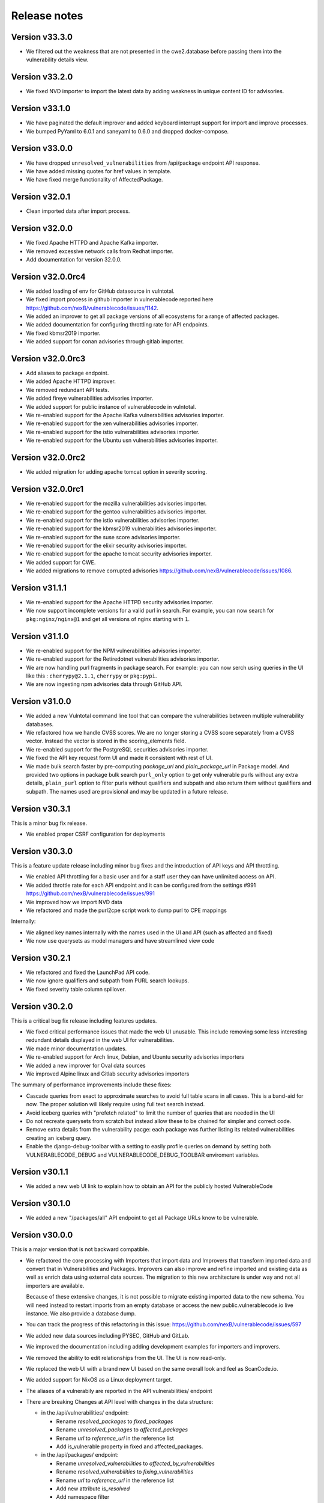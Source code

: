 Release notes
=============


Version v33.3.0
----------------

- We filtered out the weakness that are not presented in the 
  cwe2.database before passing them into the vulnerability details view. 


Version v33.2.0
-----------------

- We fixed NVD importer to import the latest data by adding weakness 
  in unique content ID for advisories.


Version v33.1.0
-----------------

- We have paginated the default improver and added keyboard interrupt support for import and improve processes. 
- We bumped PyYaml to 6.0.1 and saneyaml to 0.6.0 and dropped docker-compose.


Version v33.0.0
-----------------

- We have dropped ``unresolved_vulnerabilities`` from /api/package endpoint API response.
- We have added missing quotes for href values in template.
- We have fixed merge functionality of AffectedPackage.


Version v32.0.1
-----------------

- Clean imported data after import process.


Version v32.0.0
-----------------

- We fixed Apache HTTPD and Apache Kafka importer.
- We removed excessive network calls from Redhat importer.
- Add documentation for version 32.0.0.


Version v32.0.0rc4
-------------------

- We added loading of env for GitHub datasource in vulntotal.
- We fixed import process in github importer in vulnerablecode reported here 
  https://github.com/nexB/vulnerablecode/issues/1142.
- We added an improver to get all package versions 
  of all ecosystems for a range of affected packages.
- We added documentation for configuring throttling rate for API endpoints.
- We fixed kbmsr2019 importer.
- We added support for conan advisories through gitlab importer.


Version v32.0.0rc3
-------------------

- Add aliases to package endpoint.
- We added Apache HTTPD improver.
- We removed redundant API tests.
- We added fireye vulnerabilities advisories importer.
- We added support for public instance of vulnerablecode in vulntotal.
- We re-enabled support for the Apache Kafka vulnerabilities advisories importer.
- We re-enabled support for the xen vulnerabilities advisories importer.
- We re-enabled support for the istio vulnerabilities advisories importer.
- We re-enabled support for the Ubuntu usn vulnerabilities advisories importer.



Version v32.0.0rc2
--------------------

- We added migration for adding apache tomcat option in severity scoring.


Version v32.0.0rc1
--------------------

- We re-enabled support for the mozilla vulnerabilities advisories importer.
- We re-enabled support for the gentoo vulnerabilities advisories importer.
- We re-enabled support for the istio vulnerabilities advisories importer.
- We re-enabled support for the kbmsr2019 vulnerabilities advisories importer.
- We re-enabled support for the suse score advisories importer.
- We re-enabled support for the elixir security advisories importer.
- We re-enabled support for the apache tomcat security advisories importer.
- We added support for CWE.
- We added migrations to remove corrupted advisories https://github.com/nexB/vulnerablecode/issues/1086.


Version v31.1.1
---------------

- We re-enabled support for the Apache HTTPD security advisories importer.
- We now support incomplete versions for a valid purl in search. For example,
  you can now search for ``pkg:nginx/nginx@1`` and get all versions of nginx
  starting with ``1``.


Version v31.1.0
----------------

- We re-enabled support for the NPM vulnerabilities advisories importer.
- We re-enabled support for the Retiredotnet vulnerabilities advisories importer.
- We are now handling purl fragments in package search. For example:
  you can now serch using queries in the UI like this : ``cherrypy@2.1.1``,
  ``cherrypy`` or ``pkg:pypi``.
- We are now ingesting npm advisories data through GitHub API.


Version v31.0.0
----------------

- We added a new Vulntotal command line tool that can compare the vulnerabilities
  between multiple vulnerability databases.

- We refactored how we handle CVSS scores. We are no longer storing a CVSS
  score separately from a CVSS vector. Instead the vector is stored in the
  scoring_elements field.

- We re-enabled support for the PostgreSQL securities advisories importer.

- We fixed the API key request form UI and made it consistent with rest of UI.

- We made bulk search faster by pre-computing `package_url` and
  `plain_package_url` in Package model.  And provided two options in package
  bulk search  ``purl_only`` option to get only vulnerable purls without any
  extra details, ``plain_purl`` option to filter purls without qualifiers and
  subpath and also return them without qualifiers and subpath. The names used
  are provisional and may be updated in a future release.


Version v30.3.1
----------------

This is a minor bug fix release.

- We enabled proper CSRF configuration for deployments


Version v30.3.0
----------------

This is a feature update release including minor bug fixes and the introduction
of API keys and API throttling.

- We enabled API throttling for a basic user and for a staff user
  they can have unlimited access on API.

- We added throttle rate for each API endpoint and it can be
  configured from the settings #991 https://github.com/nexB/vulnerablecode/issues/991

- We improved how we import NVD data
- We refactored and made the purl2cpe script work to dump purl to CPE mappings

Internally:

- We aligned key names internally with the names used in the UI and API (such as affected and fixed)
- We now use querysets as model managers and have streamlined view code


Version v30.2.1
----------------

- We refactored and fixed the LaunchPad API code.
- We now ignore qualifiers and subpath from PURL search lookups.
- We fixed severity table column spillover.


Version v30.2.0
----------------

This is a critical bug fix release including features updates.

- We fixed critical performance issues that made the web UI unusable. This include
  removing some less interesting redundant details displayed in the web UI for
  vulnerabilities.
- We made minor documentation updates.
- We re-enabled support for Arch linux, Debian, and Ubuntu security advisories importers
- We added a new improver for Oval data sources
- We improved Alpine linux and Gitlab security advisories importers

The summary of performance improvements include these fixes:

- Cascade queries from exact to approximate searches to avoid full table scans
  in all cases. This is a band-aid for now. The proper solution will likely
  require using full text search instead.
- Avoid iceberg queries with "prefetch related" to limit the number of queries
  that are needed in the UI
- Do not recreate querysets from scratch but instead allow these to be chained
  for simpler and correct code.
- Remove extra details from the vulnerability pacge: each package was further
  listing its related vulnerabilities creating an iceberg query.
- Enable the django-debug-toolbar with a setting to easily profile queries on demand
  by setting both VULNERABLECODE_DEBUG and VULNERABLECODE_DEBUG_TOOLBAR enviroment
  variables.


Version v30.1.1
----------------

- We added a new web UI link to explain how to obtain an API for the publicly
  hosted VulnerableCode


Version v30.1.0
----------------

- We added a new "/packages/all" API endpoint to get all Package URLs know to be vulnerable.


Version v30.0.0
----------------

This is a major version that is not backward compatible.

- We refactored the core processing with Importers that import data and Improvers that
  transform imported data and convert that in Vulnerabilities and Packages. Improvers can
  also improve and refine imported and existing data as well as enrich data using external
  data sources. The migration to this new architecture is under way and not all importers
  are available.

  Because of these extensive changes, it is not possible to migrate existing imported
  data to the new schema. You will need instead to restart imports from an empty database
  or access the new public.vulnerablecode.io live instance. We also provide a database dump.

- You can track the progress of this refactoring in this issue:
  https://github.com/nexB/vulnerablecode/issues/597

- We added new data sources including PYSEC, GitHub and GitLab.

- We improved the documentation including adding development examples for importers and improvers.

- We removed the ability to edit relationships from the UI. The UI is now read-only.

- We replaced the web UI with a brand new UI based on the same overall look and feel as ScanCode.io.

- We added support for NixOS as a Linux deployment target.

- The aliases of a vulnerabily are reported in the API vulnerabilities/ endpoint

- There are breaking Changes at API level with changes in the data structure:

  - in the /api/vulnerabilities/ endpoint:

    - Rename `resolved_packages` to `fixed_packages`
    - Rename `unresolved_packages` to `affected_packages`
    - Rename `url` to `reference_url` in the reference list
    - Add is_vulnerable property in fixed and affected_packages.

  - in the /api/packages/ endpoint:

    - Rename `unresolved_vulnerabilities` to `affected_by_vulnerabilities`
    - Rename  `resolved_vulnerabilities` to `fixing_vulnerabilities`
    - Rename `url` to `reference_url` in the reference list
    - Add new attribute `is_resolved`
    - Add namespace filter

- We have provided backward compatibility for `url` and `unresolved_vulnerabilities` for now.
  These will be removed in the next major version and should be considered as deprecated.

- There is a new experimental `cpe/` API endpoint to lookup for vulnerabilities by CPE and
  another aliases/ endpoint to lookup for vulnerabilities by aliases. These two endpoints will be
  replaced by query parameters on the main vulnerabilities/ endpoint when stabilized.

- We added filters for vulnerabilities endpoint to get fixed packages in accordance
  to the details given in filters: For example, when you call the endpoint this way
  ``/api/vulnerabilities?type=pypi&namespace=foo&name=bar``, you will receive only
  fixed versioned purls of the type ``pypi``, namespace ``foo`` and name ``bar``.

- Package endpoint will give fixed packages of only those that
  matches type, name, namespace, subpath and qualifiers of the package queried.

- Paginated initial listings to display a small number of records
  and provided page per size with a maximum limit of 100 records per page.

- Add fixed packages in vulnerabilities details in packages endpoint.

- Add bulk search support for CPEs.

- Add authentication for REST API endpoint.
  The autentication is disabled by default and can be enabled using the
  VULNERABLECODEIO_REQUIRE_AUTHENTICATION settings.
  When enabled, users have to authenticate using
  their API Key in the REST API.
  Users can be created using the Django "createsuperuser" management command.

- The data license is now CC-BY-SA-4.0 as this is the highest common
  denominator license among all the data sources we collect and aggregate.

Other:

- We dropped calver to use a plain semver.
- We adopted vers and the new univers library to handle version ranges.


Version v20.10
---------------

This release comes with the new calver versioning scheme and an initial data dump.
